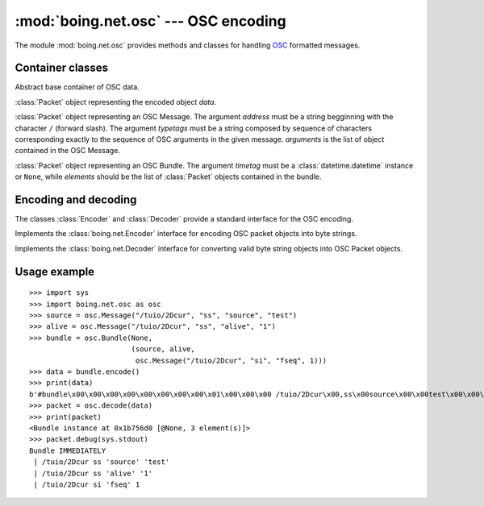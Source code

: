 =======================================
 :mod:`boing.net.osc` --- OSC encoding
=======================================

.. module:: boing.net.osc
   :synopsis: OSC encoding

The module :mod:`boing.net.osc` provides methods and classes for
handling OSC_ formatted messages.

Container classes
=================

.. class:: Packet

   Abstract base container of OSC data.

   .. method:: encode()

      .. decorator:: @abc.abstractmethod

      Return the encoded representation of this packet.

   .. method:: debug(out, indent="")

      .. decorator:: @abc.abstractmethod

      Write to *out* a string representation of the OSC packet. The
      argument *indent* can be used to format the output.


.. class:: EncodedPacket(data)

   :class:`Packet` object representing the encoded object *data*.

   .. method:: decode()

      Return the decoded representation of this packet, that is an
      instance of the class :class:`Bundle` or :class:`Message`.

.. class:: Message(address, typetags="", *arguments)

   :class:`Packet` object representing an OSC Message. The argument
   *address* must be a string begginning with the character ``/``
   (forward slash). The argument *typetags* must be a string composed
   by sequence of characters corresponding exactly to the sequence of
   OSC arguments in the given message. *arguments* is the list of
   object contained in the OSC Message.

   .. attribute:: address

      String beginning with the character ``/`` (forward slash).

   .. attribute:: typetags

      String composed by a sequence of characters corresponding
      exactly to the sequence of OSC arguments in the given message.

   .. attribute:: arguments

      List of the arguments of the message.

.. class:: Bundle(timetag, elements)

   :class:`Packet` object representing an OSC Bundle. The argument *timetag*
   must be a :class:`datetime.datetime` instance or ``None``, while
   *elements* should be the list of :class:`Packet` objects contained
   in the bundle.

   .. attribute:: timetag

      ``None`` or a :class:`datetime.datetime` instance.

   .. attribute:: elements

      List of :class:`Packet` objects contained into the bundle.


Encoding and decoding
=====================

.. function:: decode(data, source=None)

   Return the :class:`Packet` object decoded from the bytestring
   *data*. The argument *source* can be specified to set the packet
   source.

The classes :class:`Encoder` and :class:`Decoder` provide a standard
interface for the OSC encoding.

.. class:: Encoder

   Implements the :class:`boing.net.Encoder` interface for encoding
   OSC packet objects into byte strings.

   .. method:: encode(obj)

      Return the bytestring obtained from serializing the OSC
      packet *obj*.


   .. method:: reset

      NOP method.

.. class:: Decoder

   Implements the :class:`boing.net.Decoder` interface for converting
   valid byte string objects into OSC Packet objects.

   .. method:: decode(obj)

      Return the list of OSC packets decoded from the bytestring
      *obj*.

   .. method:: reset

      NOP method.

Usage example
=============

::

   >>> import sys
   >>> import boing.net.osc as osc
   >>> source = osc.Message("/tuio/2Dcur", "ss", "source", "test")
   >>> alive = osc.Message("/tuio/2Dcur", "ss", "alive", "1")
   >>> bundle = osc.Bundle(None,
                           (source, alive,
                            osc.Message("/tuio/2Dcur", "si", "fseq", 1)))
   >>> data = bundle.encode()
   >>> print(data)
   b'#bundle\x00\x00\x00\x00\x00\x00\x00\x00\x01\x00\x00\x00 /tuio/2Dcur\x00,ss\x00source\x00\x00test\x00\x00\x00\x00\x00\x00\x00\x1c/tuio/2Dcur\x00,ss\x00alive\x00\x00\x001\x00\x00\x00\x00\x00\x00\x1c/tuio/2Dcur\x00,si\x00fseq\x00\x00\x00\x00\x00\x00\x00\x01'
   >>> packet = osc.decode(data)
   >>> print(packet)
   <Bundle instance at 0x1b756d0 [@None, 3 element(s)]>
   >>> packet.debug(sys.stdout)
   Bundle IMMEDIATELY
    | /tuio/2Dcur ss 'source' 'test'
    | /tuio/2Dcur ss 'alive' '1'
    | /tuio/2Dcur si 'fseq' 1


.. _OSC: http://opensoundcontrol.org/spec-1_0
